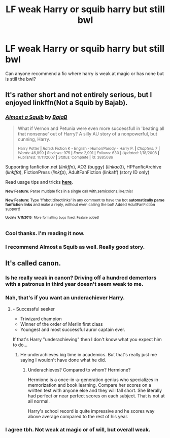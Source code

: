 #+TITLE: LF weak Harry or squib harry but still bwl

* LF weak Harry or squib harry but still bwl
:PROPERTIES:
:Author: LazyZo
:Score: 1
:DateUnix: 1437074281.0
:DateShort: 2015-Jul-16
:FlairText: Request
:END:
Can anyone recommend a fic where harry is weak at magic or has none but is still the bwl?


** It's rather short and not entirely serious, but I enjoyed linkffn(Not a Squib by Bajab).
:PROPERTIES:
:Author: Magnive
:Score: 4
:DateUnix: 1437076180.0
:DateShort: 2015-Jul-17
:END:

*** [[http://www.fanfiction.net/s/3885086/1/][*/Almost a Squib/*]] by [[https://www.fanfiction.net/u/943028/BajaB][/BajaB/]]

#+begin_quote
  What if Vernon and Petunia were even more successfull in 'beating all that nonsense' out of Harry? A silly AU story of a nonpowerful, but cunning, Harry.

  ^{Harry Potter *|* /Rated:/ Fiction K - English - Humor/Parody - Harry P. *|* /Chapters:/ 7 *|* /Words:/ 46,899 *|* /Reviews:/ 975 *|* /Favs:/ 2,991 *|* /Follows:/ 630 *|* /Updated:/ 1/18/2008 *|* /Published:/ 11/11/2007 *|* /Status:/ Complete *|* /id:/ 3885086}
#+end_quote

Supporting fanfiction.net (/linkffn/), AO3 (buggy) (/linkao3/), HPFanficArchive (/linkffa/), FictionPress (/linkfp/), AdultFanFiction (linkaff) (story ID only)

Read usage tips and tricks [[https://github.com/tusing/reddit-ffn-bot/blob/master/README.md][*here*]].

^{*New Feature:* Parse multiple fics in a single call with;semicolons;like;this!}

^{*New Feature:* Type 'ffnbot!directlinks' in any comment to have the bot *automatically parse fanfiction links* and make a reply, without even calling the bot! Added AdultFanFiction support!}

^{^{*Update*}} ^{^{*7/11/2015:*}} ^{^{More}} ^{^{formatting}} ^{^{bugs}} ^{^{fixed.}} ^{^{Feature}} ^{^{added!}}
:PROPERTIES:
:Author: FanfictionBot
:Score: 3
:DateUnix: 1437076191.0
:DateShort: 2015-Jul-17
:END:


*** Cool thanks. I'm reading it now.
:PROPERTIES:
:Author: LazyZo
:Score: 2
:DateUnix: 1437084301.0
:DateShort: 2015-Jul-17
:END:


*** I recommend Almost a Squib as well. Really good story.
:PROPERTIES:
:Author: LocalMadman
:Score: 1
:DateUnix: 1437077223.0
:DateShort: 2015-Jul-17
:END:


** It's called canon.
:PROPERTIES:
:Score: -1
:DateUnix: 1437172185.0
:DateShort: 2015-Jul-18
:END:

*** Is he really weak in canon? Driving off a hundred dementors with a patronus in third year doesn't seem weak to me.
:PROPERTIES:
:Author: LazyZo
:Score: 3
:DateUnix: 1437174201.0
:DateShort: 2015-Jul-18
:END:


*** Nah, that's if you want an underachiever Harry.
:PROPERTIES:
:Author: Transfuturist
:Score: 1
:DateUnix: 1437199155.0
:DateShort: 2015-Jul-18
:END:

**** - Successful seeker
- Triwizard champion
- Winner of the order of Merlin first class
- Youngest and most successful auror captain ever.

If that's Harry "underachieving" then I don't know what you expect him to do...
:PROPERTIES:
:Author: Frix
:Score: 1
:DateUnix: 1437422669.0
:DateShort: 2015-Jul-21
:END:

***** He underachieves big time in academics. But that's really just me saying I wouldn't have done what he did.
:PROPERTIES:
:Author: Transfuturist
:Score: 1
:DateUnix: 1437456949.0
:DateShort: 2015-Jul-21
:END:

****** Underachieves? Compared to whom? Hermione?

Hermione is a once-in-a-generation genius who specializes in memorization and book learning. Compare her scores on a written test with anyone else and they will fall short. She literally had perfect or near perfect scores on each subject. That is not at all normal.

Harry's school record is quite impressive and he scores way above average compared to the rest of his year.
:PROPERTIES:
:Author: Frix
:Score: 2
:DateUnix: 1437465265.0
:DateShort: 2015-Jul-21
:END:


*** I agree tbh. Not weak at magic or of will, but overall weak.
:PROPERTIES:
:Author: DeeMI5I0
:Score: 1
:DateUnix: 1437341815.0
:DateShort: 2015-Jul-20
:END:
